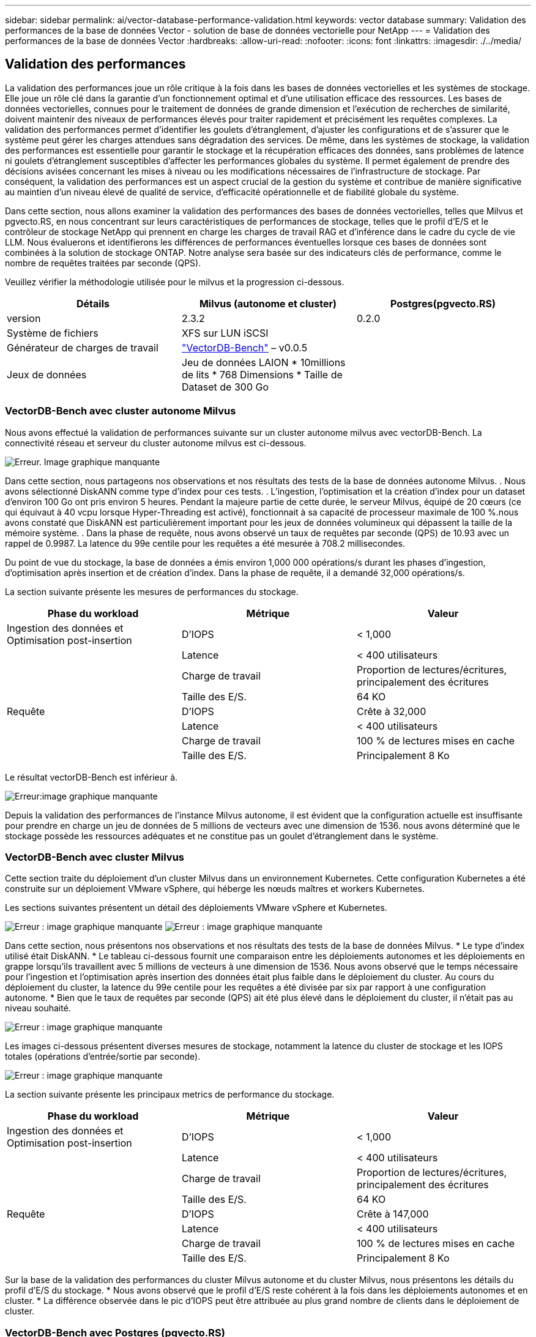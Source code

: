 ---
sidebar: sidebar 
permalink: ai/vector-database-performance-validation.html 
keywords: vector database 
summary: Validation des performances de la base de données Vector - solution de base de données vectorielle pour NetApp 
---
= Validation des performances de la base de données Vector
:hardbreaks:
:allow-uri-read: 
:nofooter: 
:icons: font
:linkattrs: 
:imagesdir: ./../media/




== Validation des performances

La validation des performances joue un rôle critique à la fois dans les bases de données vectorielles et les systèmes de stockage. Elle joue un rôle clé dans la garantie d'un fonctionnement optimal et d'une utilisation efficace des ressources. Les bases de données vectorielles, connues pour le traitement de données de grande dimension et l'exécution de recherches de similarité, doivent maintenir des niveaux de performances élevés pour traiter rapidement et précisément les requêtes complexes. La validation des performances permet d'identifier les goulets d'étranglement, d'ajuster les configurations et de s'assurer que le système peut gérer les charges attendues sans dégradation des services. De même, dans les systèmes de stockage, la validation des performances est essentielle pour garantir le stockage et la récupération efficaces des données, sans problèmes de latence ni goulets d'étranglement susceptibles d'affecter les performances globales du système. Il permet également de prendre des décisions avisées concernant les mises à niveau ou les modifications nécessaires de l'infrastructure de stockage. Par conséquent, la validation des performances est un aspect crucial de la gestion du système et contribue de manière significative au maintien d'un niveau élevé de qualité de service, d'efficacité opérationnelle et de fiabilité globale du système.

Dans cette section, nous allons examiner la validation des performances des bases de données vectorielles, telles que Milvus et pgvecto.RS, en nous concentrant sur leurs caractéristiques de performances de stockage, telles que le profil d'E/S et le contrôleur de stockage NetApp qui prennent en charge les charges de travail RAG et d'inférence dans le cadre du cycle de vie LLM. Nous évaluerons et identifierons les différences de performances éventuelles lorsque ces bases de données sont combinées à la solution de stockage ONTAP. Notre analyse sera basée sur des indicateurs clés de performance, comme le nombre de requêtes traitées par seconde (QPS).

Veuillez vérifier la méthodologie utilisée pour le milvus et la progression ci-dessous.

|===
| Détails | Milvus (autonome et cluster) | Postgres(pgvecto.RS) 


| version | 2.3.2 | 0.2.0 


| Système de fichiers | XFS sur LUN iSCSI |  


| Générateur de charges de travail | link:https://github.com/zilliztech/VectorDBBench["VectorDB-Bench"] – v0.0.5 |  


| Jeux de données | Jeu de données LAION
* 10millions de lits
* 768 Dimensions
* Taille de Dataset de 300 Go |  
|===


=== VectorDB-Bench avec cluster autonome Milvus

Nous avons effectué la validation de performances suivante sur un cluster autonome milvus avec vectorDB-Bench.
La connectivité réseau et serveur du cluster autonome milvus est ci-dessous.

image:./perf_mivus_standalone.png["Erreur. Image graphique manquante"]

Dans cette section, nous partageons nos observations et nos résultats des tests de la base de données autonome Milvus.
.	Nous avons sélectionné DiskANN comme type d'index pour ces tests.
.	L'ingestion, l'optimisation et la création d'index pour un dataset d'environ 100 Go ont pris environ 5 heures. Pendant la majeure partie de cette durée, le serveur Milvus, équipé de 20 cœurs (ce qui équivaut à 40 vcpu lorsque Hyper-Threading est activé), fonctionnait à sa capacité de processeur maximale de 100 %.nous avons constaté que DiskANN est particulièrement important pour les jeux de données volumineux qui dépassent la taille de la mémoire système.
.	Dans la phase de requête, nous avons observé un taux de requêtes par seconde (QPS) de 10.93 avec un rappel de 0.9987. La latence du 99e centile pour les requêtes a été mesurée à 708.2 millisecondes.

Du point de vue du stockage, la base de données a émis environ 1,000 000 opérations/s durant les phases d'ingestion, d'optimisation après insertion et de création d'index. Dans la phase de requête, il a demandé 32,000 opérations/s.

La section suivante présente les mesures de performances du stockage.

|===
| Phase du workload | Métrique | Valeur 


| Ingestion des données
et
Optimisation post-insertion | D'IOPS | < 1,000 


|  | Latence | < 400 utilisateurs 


|  | Charge de travail | Proportion de lectures/écritures, principalement des écritures 


|  | Taille des E/S. | 64 KO 


| Requête | D'IOPS | Crête à 32,000 


|  | Latence | < 400 utilisateurs 


|  | Charge de travail | 100 % de lectures mises en cache 


|  | Taille des E/S. | Principalement 8 Ko 
|===
Le résultat vectorDB-Bench est inférieur à.

image:vector_db_result_standalone.png["Erreur:image graphique manquante"]

Depuis la validation des performances de l'instance Milvus autonome, il est évident que la configuration actuelle est insuffisante pour prendre en charge un jeu de données de 5 millions de vecteurs avec une dimension de 1536. nous avons déterminé que le stockage possède les ressources adéquates et ne constitue pas un goulet d'étranglement dans le système.



=== VectorDB-Bench avec cluster Milvus

Cette section traite du déploiement d'un cluster Milvus dans un environnement Kubernetes. Cette configuration Kubernetes a été construite sur un déploiement VMware vSphere, qui héberge les nœuds maîtres et workers Kubernetes.

Les sections suivantes présentent un détail des déploiements VMware vSphere et Kubernetes.

image:milvus_vmware_perf.png["Erreur : image graphique manquante"]
image:milvus_cluster_perf.png["Erreur : image graphique manquante"]

Dans cette section, nous présentons nos observations et nos résultats des tests de la base de données Milvus.
* Le type d'index utilisé était DiskANN.
* Le tableau ci-dessous fournit une comparaison entre les déploiements autonomes et les déploiements en grappe lorsqu'ils travaillent avec 5 millions de vecteurs à une dimension de 1536. Nous avons observé que le temps nécessaire pour l'ingestion et l'optimisation après insertion des données était plus faible dans le déploiement du cluster. Au cours du déploiement du cluster, la latence du 99e centile pour les requêtes a été divisée par six par rapport à une configuration autonome.
* Bien que le taux de requêtes par seconde (QPS) ait été plus élevé dans le déploiement du cluster, il n'était pas au niveau souhaité.

image:milvus_standalone_cluster_perf.png["Erreur : image graphique manquante"]

Les images ci-dessous présentent diverses mesures de stockage, notamment la latence du cluster de stockage et les IOPS totales (opérations d'entrée/sortie par seconde).

image:storagecluster_latency_iops_milcus.png["Erreur : image graphique manquante"]

La section suivante présente les principaux metrics de performance du stockage.

|===
| Phase du workload | Métrique | Valeur 


| Ingestion des données
et
Optimisation post-insertion | D'IOPS | < 1,000 


|  | Latence | < 400 utilisateurs 


|  | Charge de travail | Proportion de lectures/écritures, principalement des écritures 


|  | Taille des E/S. | 64 KO 


| Requête | D'IOPS | Crête à 147,000 


|  | Latence | < 400 utilisateurs 


|  | Charge de travail | 100 % de lectures mises en cache 


|  | Taille des E/S. | Principalement 8 Ko 
|===
Sur la base de la validation des performances du cluster Milvus autonome et du cluster Milvus, nous présentons les détails du profil d'E/S du stockage.
* Nous avons observé que le profil d'E/S reste cohérent à la fois dans les déploiements autonomes et en cluster.
* La différence observée dans le pic d'IOPS peut être attribuée au plus grand nombre de clients dans le déploiement de cluster.



=== VectorDB-Bench avec Postgres (pgvecto.RS)

Nous avons effectué les actions suivantes sur PostgreSQL(pgvecto.RS) à l'aide de VectorDB-Bench :
Les détails concernant la connectivité réseau et serveur de PostgreSQL (plus précisément, pgvecto.RS) sont les suivants :

image:pgvecto_perf_network_connectivity.png["Erreur : image graphique manquante"]

Dans cette section, nous partageons nos observations et nos résultats des tests de la base de données PostgreSQL, en particulier à l'aide de pgvecto.RS.
* Nous avons choisi HNSW comme type d'index pour ces tests parce qu'au moment des tests, DiskANN n'était pas disponible pour pgvecto.RS.
* Pendant la phase d'ingestion des données, nous avons chargé le jeu de données de Cohere, qui se compose de 10 millions de vecteurs à une dimension de 768. Ce processus a pris environ 4.5 heures.
* Dans la phase de requête, nous avons observé un taux de requêtes par seconde (QPS) de 1,068 avec un rappel de 0.6344. La latence du 99e centile pour les requêtes a été mesurée à 20 millisecondes. Pendant la majeure partie de l'exécution, le CPU client fonctionnait à 100 % de sa capacité.

Les images ci-dessous offrent une vue d'ensemble des différentes mesures de stockage, y compris les IOPS totales de latence du cluster de stockage (opérations d'entrée/sortie par seconde).

image:pgvecto_storage_iops_latency.png["Erreur : image graphique manquante"]

 The following section presents the key storage performance metrics.
image:pgvecto_storage_perf_metrics.png["Erreur : image graphique manquante"]



=== Comparaison des performances entre milvus et postgres sur le banc de base de données vectoriel

image:perf_comp_milvus_postgres.png["Erreur : image graphique manquante"]

Sur la base de notre validation des performances de Milvus et PostgreSQL à l'aide de VectorDBBench, nous avons observé ce qui suit :

* Type d'index : HNSW
* Dataset : cohere avec 10 millions de vecteurs à 768 dimensions


Nous avons constaté que pgvecto.RS a atteint un taux de requêtes par seconde (QPS) de 1,068 avec un rappel de 0.6344, tandis que Milvus a atteint un taux QPS de 106 avec un rappel de 0.9842.

Si la haute précision de vos requêtes est une priorité, Milvus surpasse pgvecto.RS car il récupère une proportion plus élevée d'éléments pertinents par requête. Toutefois, si le nombre de requêtes par seconde est un facteur plus important, pgvecto.RS dépasse Milvus. Il est important de noter, cependant, que la qualité des données récupérées via pgvecto.RS est plus faible, avec environ 37% des résultats de recherche étant des éléments non pertinents.



=== Observation basée sur nos validations de performances :

Sur la base de nos validations de performances, nous avons fait les observations suivantes :

Chez Milvus, le profil d'E/S ressemble beaucoup à une charge de travail OLTP, comme c'est le cas avec Oracle SLOB. Le banc d'essai se compose de trois phases : ingestion des données, post-optimisation et requête. Les étapes initiales sont principalement caractérisées par des opérations d'écriture de 64 Ko, alors que la phase de requête implique principalement des lectures de 8 Ko. Nous pensons que ONTAP devrait gérer la charge d'E/S Milvus avec compétence.

Le profil d'E/S PostgreSQL ne présente pas de charge de travail de stockage complexe. Étant donné que l'implémentation in-memory est en cours, nous n'avons pas observé d'E/S de disque pendant la phase de requête.

DiskANN émerge comme une technologie cruciale pour la différenciation du stockage. Il permet une mise à l'échelle efficace de la recherche de base de données vectorielle au-delà de la limite de la mémoire système. Toutefois, il est peu probable qu'il se démarque des performances de stockage grâce à des indices de base de données vectoriels en mémoire tels que HNSW.

Il est également important de noter que le stockage ne joue pas un rôle critique pendant la phase de requête lorsque le type d'index est HSNW, qui est la phase de fonctionnement la plus importante pour les bases de données vectorielles prenant en charge les applications RAG. Cela signifie que la performance du stockage n'a pas un impact significatif sur les performances globales de ces applications.
